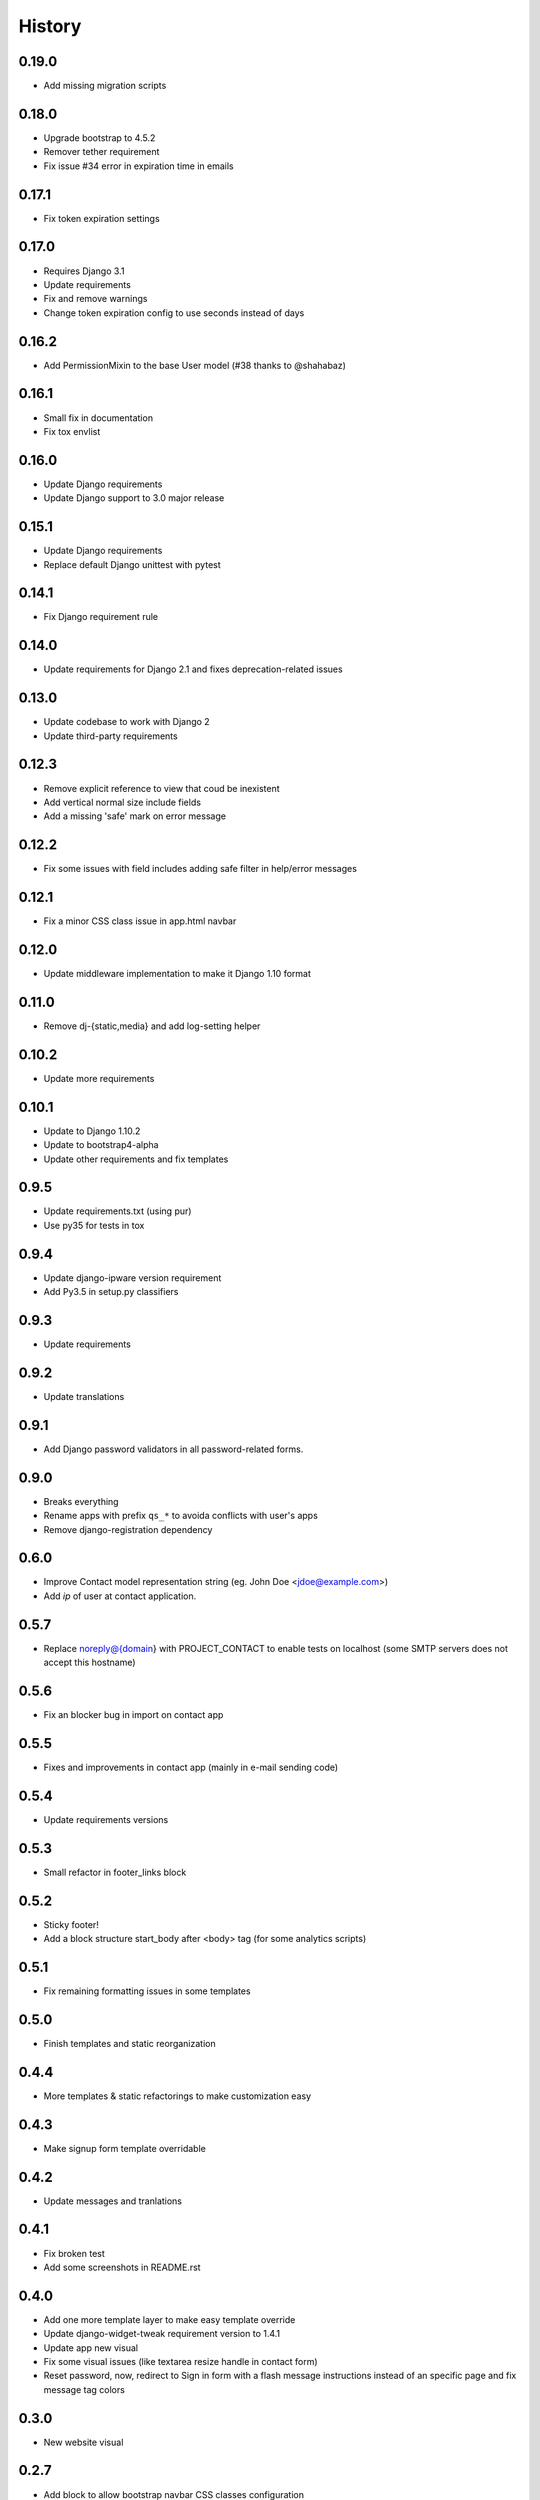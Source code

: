 .. :changelog:

History
-------

0.19.0
++++++

* Add missing migration scripts

0.18.0
++++++

* Upgrade bootstrap to 4.5.2
* Remover tether requirement
* Fix issue #34 error in expiration time in emails

0.17.1
++++++

* Fix token expiration settings

0.17.0
++++++

* Requires Django 3.1
* Update requirements
* Fix and remove warnings
* Change token expiration config to use seconds instead of days

0.16.2
++++++

* Add PermissionMixin to the base User model (#38 thanks to @shahabaz)

0.16.1
++++++

* Small fix in documentation
* Fix tox envlist

0.16.0
++++++

* Update Django requirements
* Update Django support to 3.0 major release

0.15.1
++++++

* Update Django requirements
* Replace default Django unittest with pytest

0.14.1
++++++

* Fix Django requirement rule

0.14.0
++++++

* Update requirements for Django 2.1 and fixes deprecation-related issues

0.13.0
++++++

* Update codebase to work with Django 2
* Update third-party requirements

0.12.3
++++++

* Remove explicit reference to view that coud be inexistent
* Add vertical normal size include fields
* Add a missing 'safe' mark on error message

0.12.2
++++++

* Fix some issues with field includes adding safe filter in help/error
  messages

0.12.1
++++++

* Fix a minor CSS class issue in app.html navbar

0.12.0
++++++

* Update middleware implementation to make it Django 1.10 format

0.11.0
++++++

* Remove dj-{static,media} and add log-setting helper

0.10.2
++++++

* Update more requirements

0.10.1
++++++

* Update to Django 1.10.2
* Update to bootstrap4-alpha
* Update other requirements and fix templates

0.9.5
+++++

* Update requirements.txt (using pur)
* Use py35 for tests in tox

0.9.4
+++++

* Update django-ipware version requirement
* Add Py3.5 in setup.py classifiers

0.9.3
+++++

* Update requirements

0.9.2
+++++

* Update translations

0.9.1
+++++

* Add Django password validators in all password-related forms.

0.9.0
+++++

* Breaks everything
* Rename apps with prefix ``qs_*`` to avoida conflicts with user's apps
* Remove django-registration dependency

0.6.0
+++++

* Improve Contact model representation string (eg. John Doe <jdoe@example.com>)
* Add `ip` of user at contact application.

0.5.7
+++++

* Replace noreply@{domain} with PROJECT_CONTACT to enable
  tests on localhost (some SMTP servers does not accept this hostname)

0.5.6
+++++

* Fix an blocker bug in import on contact app

0.5.5
+++++

* Fixes and improvements in contact app (mainly in e-mail sending code)

0.5.4
+++++

* Update requirements versions

0.5.3
+++++

* Small refactor in footer_links block

0.5.2
+++++

* Sticky footer!
* Add a block structure start_body after <body> tag (for some analytics scripts)

0.5.1
+++++

* Fix remaining formatting issues in some templates

0.5.0
+++++

* Finish templates and static reorganization

0.4.4
+++++

* More templates & static refactorings to make customization easy

0.4.3
+++++

* Make signup form template overridable

0.4.2
+++++

* Update messages and tranlations

0.4.1
+++++

* Fix broken test
* Add some screenshots in README.rst

0.4.0
+++++

* Add one more template layer to make easy template override
* Update django-widget-tweak requirement version to 1.4.1
* Update app new visual
* Fix some visual issues (like textarea resize handle in contact form)
* Reset password, now, redirect to Sign in form with a flash message instructions
  instead of an specific page and fix message tag colors

0.3.0
+++++

* New website visual

0.2.7
+++++

* Add block to allow bootstrap navbar CSS classes configuration

0.2.6
+++++

* CRITICAL: Add missing lib static files

0.2.5
+++++

* Fix a release number issue

0.2.4
+++++

* Move logo image to static root

0.2.2
+++++

* Fix a bug on template_name configuration on profile-related views

0.2.1
+++++

* Add missing migration script requirement

0.2.0
+++++

* Consolidate migration scripts (break migration from projects with 0.1.X versions)
* Update and compile pt_BR translations

0.1.9
+++++

* New settings for custom ProfileForm configuration

0.1.8
+++++

* Remove django-nose requirement and use Django test runner instead.
* Reorganize Form classes in files
* Reorganize and split some test files
* Code coverage: 89% (target: ~98%)
* Remove unused code in BaseUserManager
* PEP8 and cosmetic fixes
* Fix some requirements(-test).txt errors

0.1.7
+++++

* Use Django Nose test runner with a "testproject"
* Fix a issue in template loader that forces quickstartup templates over application templates.
* Fix a Site database loading error during tests (table missing)

0.1.6
+++++

* Update translations

0.1.5
+++++

* Include translations

0.1.4
+++++

* Bump Release number to fix a release error

0.1.3
+++++

* Fix(?) again README.rst to enable rendering on PyPI

0.1.2
+++++

* Fix(?) README.rst to enable rendering on PyPI

0.1.1
+++++

* Remove boilerplate (incorrect) informations from README.rst
* Add "version" command into setup.py

0.1.0
+++++

* First release on PyPI.
